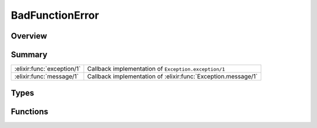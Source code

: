 BadFunctionError
==============================================================

.. elixir:module:: BadFunctionError

   :mtype: exception

Overview
--------






Summary
-------

========================== =
:elixir:func:`exception/1` Callback implementation of ``Exception.exception/1`` 

:elixir:func:`message/1`   Callback implementation of :elixir:func:`Exception.message/1` 
========================== =



Types
-----

.. elixir:type:: BadFunctionError.t/0

   :elixir:type:`t/0` :: %BadFunctionError{__exception__: term, term: term}
   





Functions
---------

.. elixir:function:: BadFunctionError.exception/1
   :sig: exception(args)


   Specs:
   
 
   * exception(term) :: :elixir:type:`t/0`
 

   
   Callback implementation of ``Exception.exception/1``.
   
   

.. elixir:function:: BadFunctionError.message/1
   :sig: message(exception)


   
   Callback implementation of :elixir:func:`Exception.message/1`.
   
   







